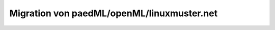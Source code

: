 ===========================================
Migration von paedML/openML/linuxmuster.net
===========================================



